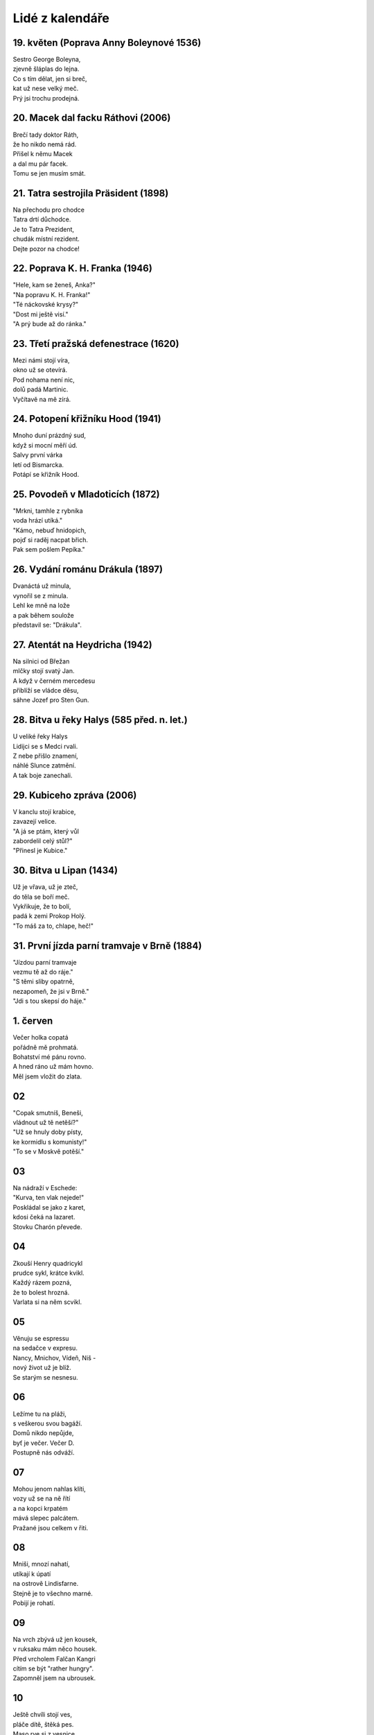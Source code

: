 ================
Lidé z kalendáře
================

19. květen (Poprava Anny Boleynové 1536)
========================================

| Sestro George Boleyna,
| zjevně šláplas do lejna.
| Co s tím dělat, jen si breč,
| kat už nese velký meč. 
| Prý jsi trochu prodejná. 

20. Macek dal facku Ráthovi (2006)
==================================

| Brečí tady doktor Ráth,
| že ho nikdo nemá rád.
| Přišel k němu Macek
| a dal mu pár facek.
| Tomu se jen musím smát.

21. Tatra sestrojila Präsident (1898)
=====================================

| Na přechodu pro chodce
| Tatra drtí důchodce.
| Je to Tatra Prezident,
| chudák místní rezident.
| Dejte pozor na chodce!

22. Poprava K. H. Franka (1946)
===============================

| "Hele, kam se ženeš, Anka?"
| "Na popravu K. H. Franka!"
| "Té náckovské krysy?"
| "Dost mi ještě visí."
| "A prý bude až do ránka."

23. Třetí pražská defenestrace (1620)
=====================================

| Mezi námi stojí víra,
| okno už se otevírá.
| Pod nohama není nic,
| dolů padá Martinic.
| Vyčítavě na mě zírá.

24. Potopení křižníku Hood (1941)
=================================

| Mnoho duní prázdný sud,
| když si mocní měří úd.
| Salvy první várka
| letí od Bismarcka.
| Potápí se křižník Hood.

25. Povodeň v Mladoticích (1872)
================================

| "Mrkni, tamhle z rybníka
| voda hrází utíká."
| "Kámo, nebuď hnidopich,
| pojď si raděj nacpat břich.
| Pak sem pošlem Pepíka."

26. Vydání románu Drákula (1897)
================================

| Dvanáctá už minula,
| vynořil se z minula.
| Lehl ke mně na lože
| a pak během soulože
| představil se: "Drákula".

27. Atentát na Heydricha (1942)
===============================

| Na silnici od Břežan
| mlčky stojí svatý Jan.
| A když v černém mercedesu
| přiblíží se vládce děsu,
| sáhne Jozef pro Sten Gun.

28. Bitva u řeky Halys (585 před. n. let.)
==========================================

| U veliké řeky Halys
| Lidijci se s Medci rvali.
| Z nebe přišlo znamení,
| náhlé Slunce zatmění.
| A tak boje zanechali.

29. Kubiceho zpráva (2006)
==========================

| V kanclu stojí krabice,
| zavazejí velice.
| "A já se ptám, který vůl
| zabordelil celý stůl?"
| "Přinesl je Kubice."

30. Bitva u Lipan (1434)
========================

| Už je vřava, už je zteč,
| do těla se boří meč.
| Vykřikuje, že to bolí, 
| padá k zemi Prokop Holý.
| "To máš za to, chlape, heč!" 

31. První jízda parní tramvaje v Brně (1884)
============================================

| "Jízdou parní tramvaje
| vezmu tě až do ráje."
| "S těmi sliby opatrně,
| nezapomeň, že jsi v Brně."
| "Jdi s tou skepsí do háje."

1. červen
=========

| Večer holka copatá
| pořádně mě prohmatá.
| Bohatství mé pánu rovno.
| A hned ráno už mám hovno.
| Měl jsem vložit do zlata.

02
==

| "Copak smutníš, Beneši,
| vládnout už tě netěší?"
| "Už se hnuly doby písty,
| ke kormidlu s komunisty!"
| "To se v Moskvě potěší."

03
==

| Na nádraží v Eschede:
| "Kurva, ten vlak nejede!"
| Poskládal se jako z karet,
| kdosi čeká na lazaret.
| Stovku Charón převede.

04
==

| Zkouší Henry quadricykl
| prudce sykl, krátce kvikl.
| Každý rázem pozná,
| že to bolest hrozná.
| Varlata si na něm scvikl.

05
==

| Věnuju se espressu
| na sedačce v expresu.
| Nancy, Mnichov, Vídeň, Niš -
| nový život už je blíž.
| Se starým se nesnesu.

06
==

| Ležíme tu na pláži,
| s veškerou svou bagáží. 
| Domů nikdo nepůjde, 
| byť je večer. Večer D.
| Postupně nás odváží. 

07
==

| Mohou jenom nahlas klíti,
| vozy už se na ně řítí
| a na kopci krpatém
| mává slepec palcátem.
| Pražané jsou celkem v řiti.

08
==

| Mniši, mnozí nahatí,
| utíkají k úpatí
| na ostrově Lindisfarne.
| Stejně je to všechno marné.
| Pobijí je rohatí.

09
==

| Na vrch zbývá už jen kousek,
| v ruksaku mám něco housek.
| Před vrcholem Falčan Kangri
| cítím se být "rather hungry".
| Zapomněl jsem na ubrousek. 

10
==

| Ještě chvíli stojí ves,
| pláče dítě, štěká pes.
| Maso rve si z vesnice
| divá, černá orlice.
| Pak se na kraj smutek snes. 

11
==

| Povídala v temném altu:
| "Nemáme už žádnou maltu!
| Přijel kupec v autě 'Leon'
| tvrdil, že je Napoleon.
| Potom zmizel v rychlém kvaltu."

12
13
14
15
16
17
18
19
20
21
22
23
24
25
26
27
28
29
30
31

01
02
03
04
05
06
07
08
09
10
11
12
13
14
15
16
17
18
19
20
21
22
23
24
25
26
27
28
29
30
31

